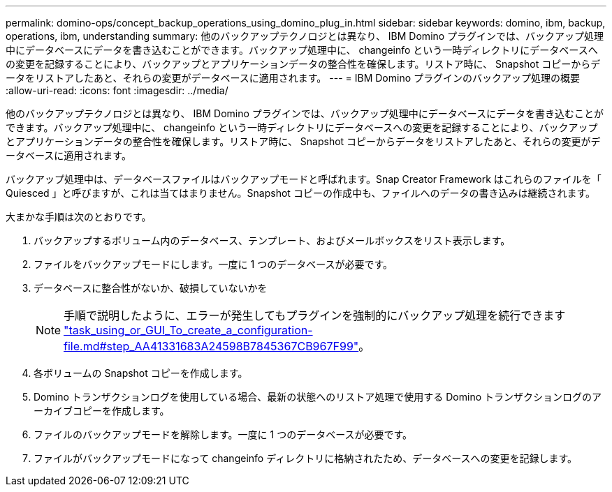 ---
permalink: domino-ops/concept_backup_operations_using_domino_plug_in.html 
sidebar: sidebar 
keywords: domino, ibm, backup, operations, ibm, understanding 
summary: 他のバックアップテクノロジとは異なり、 IBM Domino プラグインでは、バックアップ処理中にデータベースにデータを書き込むことができます。バックアップ処理中に、 changeinfo という一時ディレクトリにデータベースへの変更を記録することにより、バックアップとアプリケーションデータの整合性を確保します。リストア時に、 Snapshot コピーからデータをリストアしたあと、それらの変更がデータベースに適用されます。 
---
= IBM Domino プラグインのバックアップ処理の概要
:allow-uri-read: 
:icons: font
:imagesdir: ../media/


[role="lead"]
他のバックアップテクノロジとは異なり、 IBM Domino プラグインでは、バックアップ処理中にデータベースにデータを書き込むことができます。バックアップ処理中に、 changeinfo という一時ディレクトリにデータベースへの変更を記録することにより、バックアップとアプリケーションデータの整合性を確保します。リストア時に、 Snapshot コピーからデータをリストアしたあと、それらの変更がデータベースに適用されます。

バックアップ処理中は、データベースファイルはバックアップモードと呼ばれます。Snap Creator Framework はこれらのファイルを「 Quiesced 」と呼びますが、これは当てはまりません。Snapshot コピーの作成中も、ファイルへのデータの書き込みは継続されます。

大まかな手順は次のとおりです。

. バックアップするボリューム内のデータベース、テンプレート、およびメールボックスをリスト表示します。
. ファイルをバックアップモードにします。一度に 1 つのデータベースが必要です。
. データベースに整合性がないか、破損していないかを
+

NOTE: 手順で説明したように、エラーが発生してもプラグインを強制的にバックアップ処理を続行できます link:task_using_the_gui_to_create_a_configuration_file.md#STEP_AA41331683A24598B7845367CB967F99["task_using_or_GUI_To_create_a_configuration-file.md#step_AA41331683A24598B7845367CB967F99"]。

. 各ボリュームの Snapshot コピーを作成します。
. Domino トランザクションログを使用している場合、最新の状態へのリストア処理で使用する Domino トランザクションログのアーカイブコピーを作成します。
. ファイルのバックアップモードを解除します。一度に 1 つのデータベースが必要です。
. ファイルがバックアップモードになって changeinfo ディレクトリに格納されたため、データベースへの変更を記録します。

